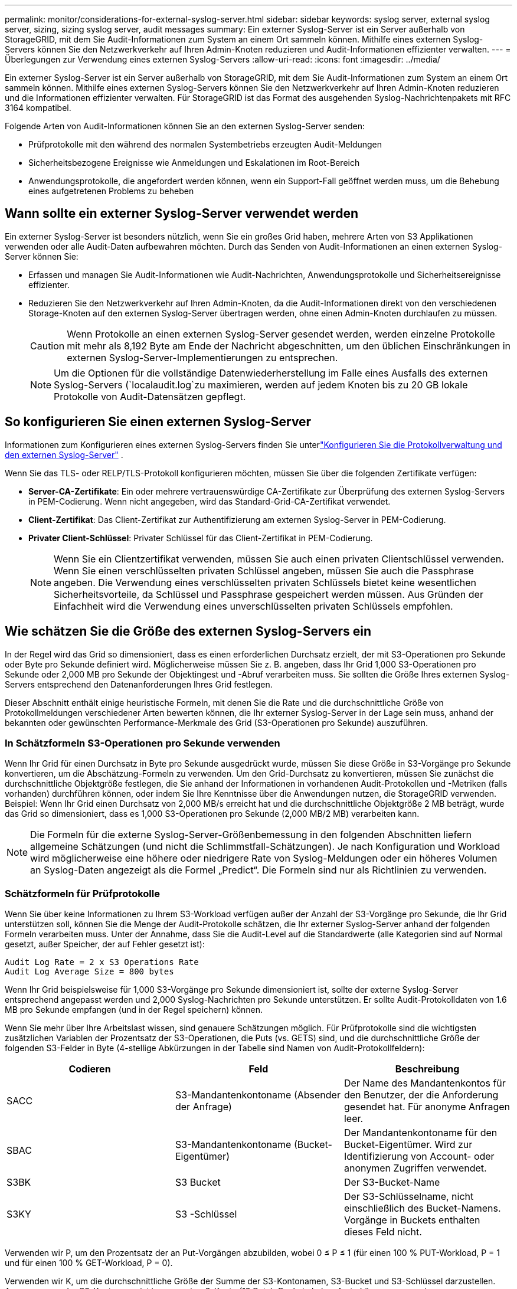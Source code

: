 ---
permalink: monitor/considerations-for-external-syslog-server.html 
sidebar: sidebar 
keywords: syslog server, external syslog server, sizing, sizing syslog server, audit messages 
summary: Ein externer Syslog-Server ist ein Server außerhalb von StorageGRID, mit dem Sie Audit-Informationen zum System an einem Ort sammeln können. Mithilfe eines externen Syslog-Servers können Sie den Netzwerkverkehr auf Ihren Admin-Knoten reduzieren und Audit-Informationen effizienter verwalten. 
---
= Überlegungen zur Verwendung eines externen Syslog-Servers
:allow-uri-read: 
:icons: font
:imagesdir: ../media/


[role="lead"]
Ein externer Syslog-Server ist ein Server außerhalb von StorageGRID, mit dem Sie Audit-Informationen zum System an einem Ort sammeln können. Mithilfe eines externen Syslog-Servers können Sie den Netzwerkverkehr auf Ihren Admin-Knoten reduzieren und die Informationen effizienter verwalten. Für StorageGRID ist das Format des ausgehenden Syslog-Nachrichtenpakets mit RFC 3164 kompatibel.

Folgende Arten von Audit-Informationen können Sie an den externen Syslog-Server senden:

* Prüfprotokolle mit den während des normalen Systembetriebs erzeugten Audit-Meldungen
* Sicherheitsbezogene Ereignisse wie Anmeldungen und Eskalationen im Root-Bereich
* Anwendungsprotokolle, die angefordert werden können, wenn ein Support-Fall geöffnet werden muss, um die Behebung eines aufgetretenen Problems zu beheben




== Wann sollte ein externer Syslog-Server verwendet werden

Ein externer Syslog-Server ist besonders nützlich, wenn Sie ein großes Grid haben, mehrere Arten von S3 Applikationen verwenden oder alle Audit-Daten aufbewahren möchten. Durch das Senden von Audit-Informationen an einen externen Syslog-Server können Sie:

* Erfassen und managen Sie Audit-Informationen wie Audit-Nachrichten, Anwendungsprotokolle und Sicherheitsereignisse effizienter.
* Reduzieren Sie den Netzwerkverkehr auf Ihren Admin-Knoten, da die Audit-Informationen direkt von den verschiedenen Storage-Knoten auf den externen Syslog-Server übertragen werden, ohne einen Admin-Knoten durchlaufen zu müssen.
+

CAUTION: Wenn Protokolle an einen externen Syslog-Server gesendet werden, werden einzelne Protokolle mit mehr als 8,192 Byte am Ende der Nachricht abgeschnitten, um den üblichen Einschränkungen in externen Syslog-Server-Implementierungen zu entsprechen.

+

NOTE: Um die Optionen für die vollständige Datenwiederherstellung im Falle eines Ausfalls des externen Syslog-Servers (`localaudit.log`zu maximieren, werden auf jedem Knoten bis zu 20 GB lokale Protokolle von Audit-Datensätzen gepflegt.





== So konfigurieren Sie einen externen Syslog-Server

Informationen zum Konfigurieren eines externen Syslog-Servers finden Sie unterlink:../monitor/configure-log-management.html["Konfigurieren Sie die Protokollverwaltung und den externen Syslog-Server"] .

Wenn Sie das TLS- oder RELP/TLS-Protokoll konfigurieren möchten, müssen Sie über die folgenden Zertifikate verfügen:

* *Server-CA-Zertifikate*: Ein oder mehrere vertrauenswürdige CA-Zertifikate zur Überprüfung des externen Syslog-Servers in PEM-Codierung. Wenn nicht angegeben, wird das Standard-Grid-CA-Zertifikat verwendet.
* *Client-Zertifikat*: Das Client-Zertifikat zur Authentifizierung am externen Syslog-Server in PEM-Codierung.
* *Privater Client-Schlüssel*: Privater Schlüssel für das Client-Zertifikat in PEM-Codierung.
+

NOTE: Wenn Sie ein Clientzertifikat verwenden, müssen Sie auch einen privaten Clientschlüssel verwenden. Wenn Sie einen verschlüsselten privaten Schlüssel angeben, müssen Sie auch die Passphrase angeben. Die Verwendung eines verschlüsselten privaten Schlüssels bietet keine wesentlichen Sicherheitsvorteile, da Schlüssel und Passphrase gespeichert werden müssen. Aus Gründen der Einfachheit wird die Verwendung eines unverschlüsselten privaten Schlüssels empfohlen.





== Wie schätzen Sie die Größe des externen Syslog-Servers ein

In der Regel wird das Grid so dimensioniert, dass es einen erforderlichen Durchsatz erzielt, der mit S3-Operationen pro Sekunde oder Byte pro Sekunde definiert wird. Möglicherweise müssen Sie z. B. angeben, dass Ihr Grid 1,000 S3-Operationen pro Sekunde oder 2,000 MB pro Sekunde der Objektingest und -Abruf verarbeiten muss. Sie sollten die Größe Ihres externen Syslog-Servers entsprechend den Datenanforderungen Ihres Grid festlegen.

Dieser Abschnitt enthält einige heuristische Formeln, mit denen Sie die Rate und die durchschnittliche Größe von Protokollmeldungen verschiedener Arten bewerten können, die Ihr externer Syslog-Server in der Lage sein muss, anhand der bekannten oder gewünschten Performance-Merkmale des Grid (S3-Operationen pro Sekunde) auszuführen.



=== In Schätzformeln S3-Operationen pro Sekunde verwenden

Wenn Ihr Grid für einen Durchsatz in Byte pro Sekunde ausgedrückt wurde, müssen Sie diese Größe in S3-Vorgänge pro Sekunde konvertieren, um die Abschätzung-Formeln zu verwenden. Um den Grid-Durchsatz zu konvertieren, müssen Sie zunächst die durchschnittliche Objektgröße festlegen, die Sie anhand der Informationen in vorhandenen Audit-Protokollen und -Metriken (falls vorhanden) durchführen können, oder indem Sie Ihre Kenntnisse über die Anwendungen nutzen, die StorageGRID verwenden. Beispiel: Wenn Ihr Grid einen Durchsatz von 2,000 MB/s erreicht hat und die durchschnittliche Objektgröße 2 MB beträgt, wurde das Grid so dimensioniert, dass es 1,000 S3-Operationen pro Sekunde (2,000 MB/2 MB) verarbeiten kann.


NOTE: Die Formeln für die externe Syslog-Server-Größenbemessung in den folgenden Abschnitten liefern allgemeine Schätzungen (und nicht die Schlimmstfall-Schätzungen). Je nach Konfiguration und Workload wird möglicherweise eine höhere oder niedrigere Rate von Syslog-Meldungen oder ein höheres Volumen an Syslog-Daten angezeigt als die Formel „Predict“. Die Formeln sind nur als Richtlinien zu verwenden.



=== Schätzformeln für Prüfprotokolle

Wenn Sie über keine Informationen zu Ihrem S3-Workload verfügen außer der Anzahl der S3-Vorgänge pro Sekunde, die Ihr Grid unterstützen soll, können Sie die Menge der Audit-Protokolle schätzen, die Ihr externer Syslog-Server anhand der folgenden Formeln verarbeiten muss. Unter der Annahme, dass Sie die Audit-Level auf die Standardwerte (alle Kategorien sind auf Normal gesetzt, außer Speicher, der auf Fehler gesetzt ist):

[listing]
----
Audit Log Rate = 2 x S3 Operations Rate
Audit Log Average Size = 800 bytes
----
Wenn Ihr Grid beispielsweise für 1,000 S3-Vorgänge pro Sekunde dimensioniert ist, sollte der externe Syslog-Server entsprechend angepasst werden und 2,000 Syslog-Nachrichten pro Sekunde unterstützen. Er sollte Audit-Protokolldaten von 1.6 MB pro Sekunde empfangen (und in der Regel speichern) können.

Wenn Sie mehr über Ihre Arbeitslast wissen, sind genauere Schätzungen möglich. Für Prüfprotokolle sind die wichtigsten zusätzlichen Variablen der Prozentsatz der S3-Operationen, die Puts (vs. GETS) sind, und die durchschnittliche Größe der folgenden S3-Felder in Byte (4-stellige Abkürzungen in der Tabelle sind Namen von Audit-Protokollfeldern):

[cols="1a,1a,1a"]
|===
| Codieren | Feld | Beschreibung 


 a| 
SACC
 a| 
S3-Mandantenkontoname (Absender der Anfrage)
 a| 
Der Name des Mandantenkontos für den Benutzer, der die Anforderung gesendet hat. Für anonyme Anfragen leer.



 a| 
SBAC
 a| 
S3-Mandantenkontoname (Bucket-Eigentümer)
 a| 
Der Mandantenkontoname für den Bucket-Eigentümer. Wird zur Identifizierung von Account- oder anonymen Zugriffen verwendet.



 a| 
S3BK
 a| 
S3 Bucket
 a| 
Der S3-Bucket-Name



 a| 
S3KY
 a| 
S3 -Schlüssel
 a| 
Der S3-Schlüsselname, nicht einschließlich des Bucket-Namens. Vorgänge in Buckets enthalten dieses Feld nicht.

|===
Verwenden wir P, um den Prozentsatz der an Put-Vorgängen abzubilden, wobei 0 ≤ P ≤ 1 (für einen 100 % PUT-Workload, P = 1 und für einen 100 % GET-Workload, P = 0).

Verwenden wir K, um die durchschnittliche Größe der Summe der S3-Kontonamen, S3-Bucket und S3-Schlüssel darzustellen. Angenommen, der S3-Kontoname ist immer mein-s3-Konto (13 Byte), Buckets haben feste Längennamen wie /my/Application/bucket12345 (28 Bytes), und Objekte haben Schlüssel mit fester Länge wie 5733a5d7-f069-41ef-8fbd-13247494c69c (36 Bytes). Dann ist der Wert von K 90 (13+13+28+36).

Wenn Sie Werte für P und K festlegen können, können Sie die Menge der Audit-Protokolle schätzen, die Ihr externer Syslog-Server mit den folgenden Formeln verarbeiten muss. Dabei wird davon ausgegangen, dass Sie die Audit-Level auf die Standardwerte setzen (alle Kategorien sind auf Normal gesetzt, außer Speicher, Die auf Fehler gesetzt ist):

[listing]
----
Audit Log Rate = ((2 x P) + (1 - P)) x S3 Operations Rate
Audit Log Average Size = (570 + K) bytes
----
Wenn Ihr Grid beispielsweise 1,000 S3-Operationen pro Sekunde angepasst ist, beträgt der Workload 50 % Put-Vorgänge sowie die S3-Kontonamen und Bucket-Namen Und Objektnamen durchschnittlich 90 Byte, Ihr externer Syslog-Server sollte Größe haben, um 1,500 Syslog-Nachrichten pro Sekunde zu unterstützen. Er sollte Audit-Protokolldaten mit einer Rate von ca. 1 MB pro Sekunde empfangen (und in der Regel speichern) können.



=== Schätzformeln für nicht standardmäßige Audit-Level

Die für Prüfprotokolle bereitgestellten Formeln setzen voraus, dass die standardmäßigen Einstellungen für die Revisionsstufe verwendet werden (alle Kategorien sind auf Normal gesetzt, außer Speicher, der auf Fehler gesetzt ist). Detaillierte Formeln zur Schätzung der Rate und der durchschnittlichen Größe von Überwachungsmeldungen für nicht standardmäßige Überwachungseinstellungen sind nicht verfügbar. Die folgende Tabelle kann jedoch verwendet werden, um eine grobe Schätzung der Rate zu machen; Sie können die Formel für die durchschnittliche Größe von Audit-Protokollen verwenden, aber beachten Sie, dass sie wahrscheinlich zu einer Überschätzung führen wird, da die „zusätzlichen“ Audit-Meldungen im Durchschnitt kleiner sind als die standardmäßigen Audit-Meldungen.

[cols="1a,1a"]
|===
| Zustand | Formel 


 a| 
Replikation: Audit-Level alle auf Debug oder Normal eingestellt
 a| 
Auditprotokollrate = 8 x S3-Betriebsrate



 a| 
Verfahren zur Einhaltung von Datenkonsistenz: Für Audit-Level ist Debug oder Normal festgelegt
 a| 
Verwenden Sie die gleiche Formel wie für die Standardeinstellungen

|===


=== Schätzformeln für Sicherheitsereignisse

Sicherheitsereignisse werden nicht mit S3-Vorgängen in Beziehung gesetzt und erzeugen in der Regel eine vernachlässigbare Menge an Protokollen und Daten. Aus diesen Gründen werden keine Schätzformeln bereitgestellt.



=== Schätzformeln für Anwendungsprotokolle

Wenn neben der Anzahl der S3-Vorgänge pro Sekunde, die Ihr Grid unterstützen soll, keine Informationen zu Ihrem S3-Workload vorhanden sind, können Sie das Volumen der Anwendungen schätzen. Protokolle, die Ihr externer Syslog-Server verarbeiten muss, werden gemäß den folgenden Formeln verwendet:

[listing]
----
Application Log Rate = 3.3 x S3 Operations Rate
Application Log Average Size = 350 bytes
----
Wenn Ihr Grid also für 1,000 S3-Vorgänge pro Sekunde dimensioniert ist, sollte der externe Syslog-Server entsprechend dimensioniert sein, um 3,300 Applikations-Logs pro Sekunde zu unterstützen und Applikations-Protokolldaten von etwa 1.2 MB pro Sekunde zu empfangen (und zu speichern).

Wenn Sie mehr über Ihre Arbeitslast wissen, sind genauere Schätzungen möglich. Für Anwendungsprotokolle sind die wichtigsten zusätzlichen Variablen die Datenschutzstrategie (Replikation vs. Erasure Coding), der Prozentsatz der S3-Operationen, die Put (vs. Gets/other) sind, und die durchschnittliche Größe der folgenden S3-Felder in Byte (4-stellige Abkürzungen, die in der Tabelle verwendet werden, sind Audit-Log-Feldnamen):

[cols="1a,1a,1a"]
|===
| Codieren | Feld | Beschreibung 


 a| 
SACC
 a| 
S3-Mandantenkontoname (Absender der Anfrage)
 a| 
Der Name des Mandantenkontos für den Benutzer, der die Anforderung gesendet hat. Für anonyme Anfragen leer.



 a| 
SBAC
 a| 
S3-Mandantenkontoname (Bucket-Eigentümer)
 a| 
Der Mandantenkontoname für den Bucket-Eigentümer. Wird zur Identifizierung von Account- oder anonymen Zugriffen verwendet.



 a| 
S3BK
 a| 
S3 Bucket
 a| 
Der S3-Bucket-Name



 a| 
S3KY
 a| 
S3 -Schlüssel
 a| 
Der S3-Schlüsselname, nicht einschließlich des Bucket-Namens. Vorgänge in Buckets enthalten dieses Feld nicht.

|===


== Beispiel für eine Einschätzung der Dimensionierung

In diesem Abschnitt werden Beispielbeispiele erläutert, wie man die Schätzformeln für Raster mit den folgenden Methoden der Datensicherung verwendet:

* Replizierung
* Erasure Coding




=== Wenn Sie Replizierung für die Datensicherung verwenden

Stellen Sie P den Prozentsatz der an Put-Vorgängen dar, wobei 0 ≤ P ≤ 1 (für einen 100 % PUT-Workload, P = 1 und für einen 100 % GET-Workload, P = 0).

K darf die durchschnittliche Größe der Summe der S3-Kontonamen, S3-Buckets und S3-Schlüssel repräsentieren. Angenommen, der S3-Kontoname ist immer mein-s3-Konto (13 Byte), Buckets haben feste Längennamen wie /my/Application/bucket12345 (28 Bytes), und Objekte haben Schlüssel mit fester Länge wie 5733a5d7-f069-41ef-8fbd-13247494c69c (36 Bytes). Dann hat K einen Wert von 90 (13+13+28+36).

Wenn Sie Werte für P und K bestimmen können, können Sie die Menge der Anwendungsprotokolle schätzen, die Ihr externer Syslog-Server mit den folgenden Formeln verarbeiten muss.

[listing]
----
Application Log Rate = ((1.1 x P) + (2.5 x (1 - P))) x S3 Operations Rate
Application Log Average Size = (P x (220 + K)) + ((1 - P) x (240 + (0.2 x K))) Bytes
----
Wenn Ihr Grid beispielsweise für 1,000 S3-Vorgänge pro Sekunde dimensioniert ist, beträgt der Workload 50 % und Ihre S3-Kontonamen, Bucket-Namen und Objektnamen durchschnittlich 90 Byte, sollte der externe Syslog-Server entsprechend angepasst werden, um 1800 Applikations-Logs pro Sekunde zu unterstützen, Und erhalten Applikationsdaten mit einer Rate von 0.5 MB pro Sekunde (und in der Regel auch dort).



=== Bei Verwendung von Erasure Coding zur Datensicherung

Stellen Sie P den Prozentsatz der an Put-Vorgängen dar, wobei 0 ≤ P ≤ 1 (für einen 100 % PUT-Workload, P = 1 und für einen 100 % GET-Workload, P = 0).

K darf die durchschnittliche Größe der Summe der S3-Kontonamen, S3-Buckets und S3-Schlüssel repräsentieren. Angenommen, der S3-Kontoname ist immer mein-s3-Konto (13 Byte), Buckets haben feste Längennamen wie /my/Application/bucket12345 (28 Bytes), und Objekte haben Schlüssel mit fester Länge wie 5733a5d7-f069-41ef-8fbd-13247494c69c (36 Bytes). Dann hat K einen Wert von 90 (13+13+28+36).

Wenn Sie Werte für P und K bestimmen können, können Sie die Menge der Anwendungsprotokolle schätzen, die Ihr externer Syslog-Server mit den folgenden Formeln verarbeiten muss.

[listing]
----
Application Log Rate = ((3.2 x P) + (1.3 x (1 - P))) x S3 Operations Rate
Application Log Average Size = (P x (240 + (0.4 x K))) + ((1 - P) x (185 + (0.9 x K))) Bytes
----
Wenn Ihr Grid beispielsweise für 1,000 S3-Vorgänge pro Sekunde dimensioniert ist, beträgt der Workload 50 % Put, Ihre S3-Kontonamen, Bucket-Namen und Objektnamen sind durchschnittlich 90 Byte lang. Ihr externer Syslog-Server sollte so dimensioniert sein, dass er 2,250 Anwendungsprotokolle pro Sekunde unterstützt und Anwendungsdaten mit einer Rate von 0.6 MB pro Sekunde empfangen (und normalerweise speichern) kann.
